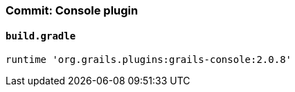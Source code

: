 === Commit: Console plugin

==== `build.gradle` 

[source.added]
----
runtime 'org.grails.plugins:grails-console:2.0.8'
----

